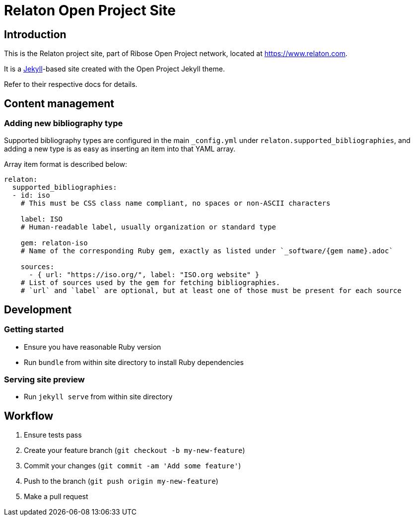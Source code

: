 = Relaton Open Project Site


== Introduction

This is the Relaton project site,
part of Ribose Open Project network,
located at https://www.relaton.com.

It is a https://jekyllrb.com[Jekyll]-based site
created with the Open Project Jekyll theme.

Refer to their respective docs for details.


== Content management

=== Adding new bibliography type

Supported bibliography types are configured in the main `_config.yml`
under `relaton.supported_bibliographies`,
and adding a new type is as easy as inserting an item into that YAML array.

Array item format is described below:

```yaml
relaton:
  supported_bibliographies:
  - id: iso
    # This must be CSS class name compliant, no spaces or non-ASCII characters

    label: ISO
    # Human-readable label, usually organization or standard type

    gem: relaton-iso
    # Name of the corresponding Ruby gem, exactly as listed under `_software/{gem name}.adoc`

    sources:
      - { url: "https://iso.org/", label: "ISO.org website" }
    # List of sources used by the gem for fetching bibliographies.
    # `url` and `label` are optional, but at least one of those must be present for each source
```


== Development

=== Getting started

* Ensure you have reasonable Ruby version
* Run `bundle` from within site directory to install Ruby dependencies

=== Serving site preview

* Run `jekyll serve` from within site directory


== Workflow

. Ensure tests pass
. Create your feature branch (`git checkout -b my-new-feature`)
. Commit your changes (`git commit -am 'Add some feature'`)
. Push to the branch (`git push origin my-new-feature`)
. Make a pull request
